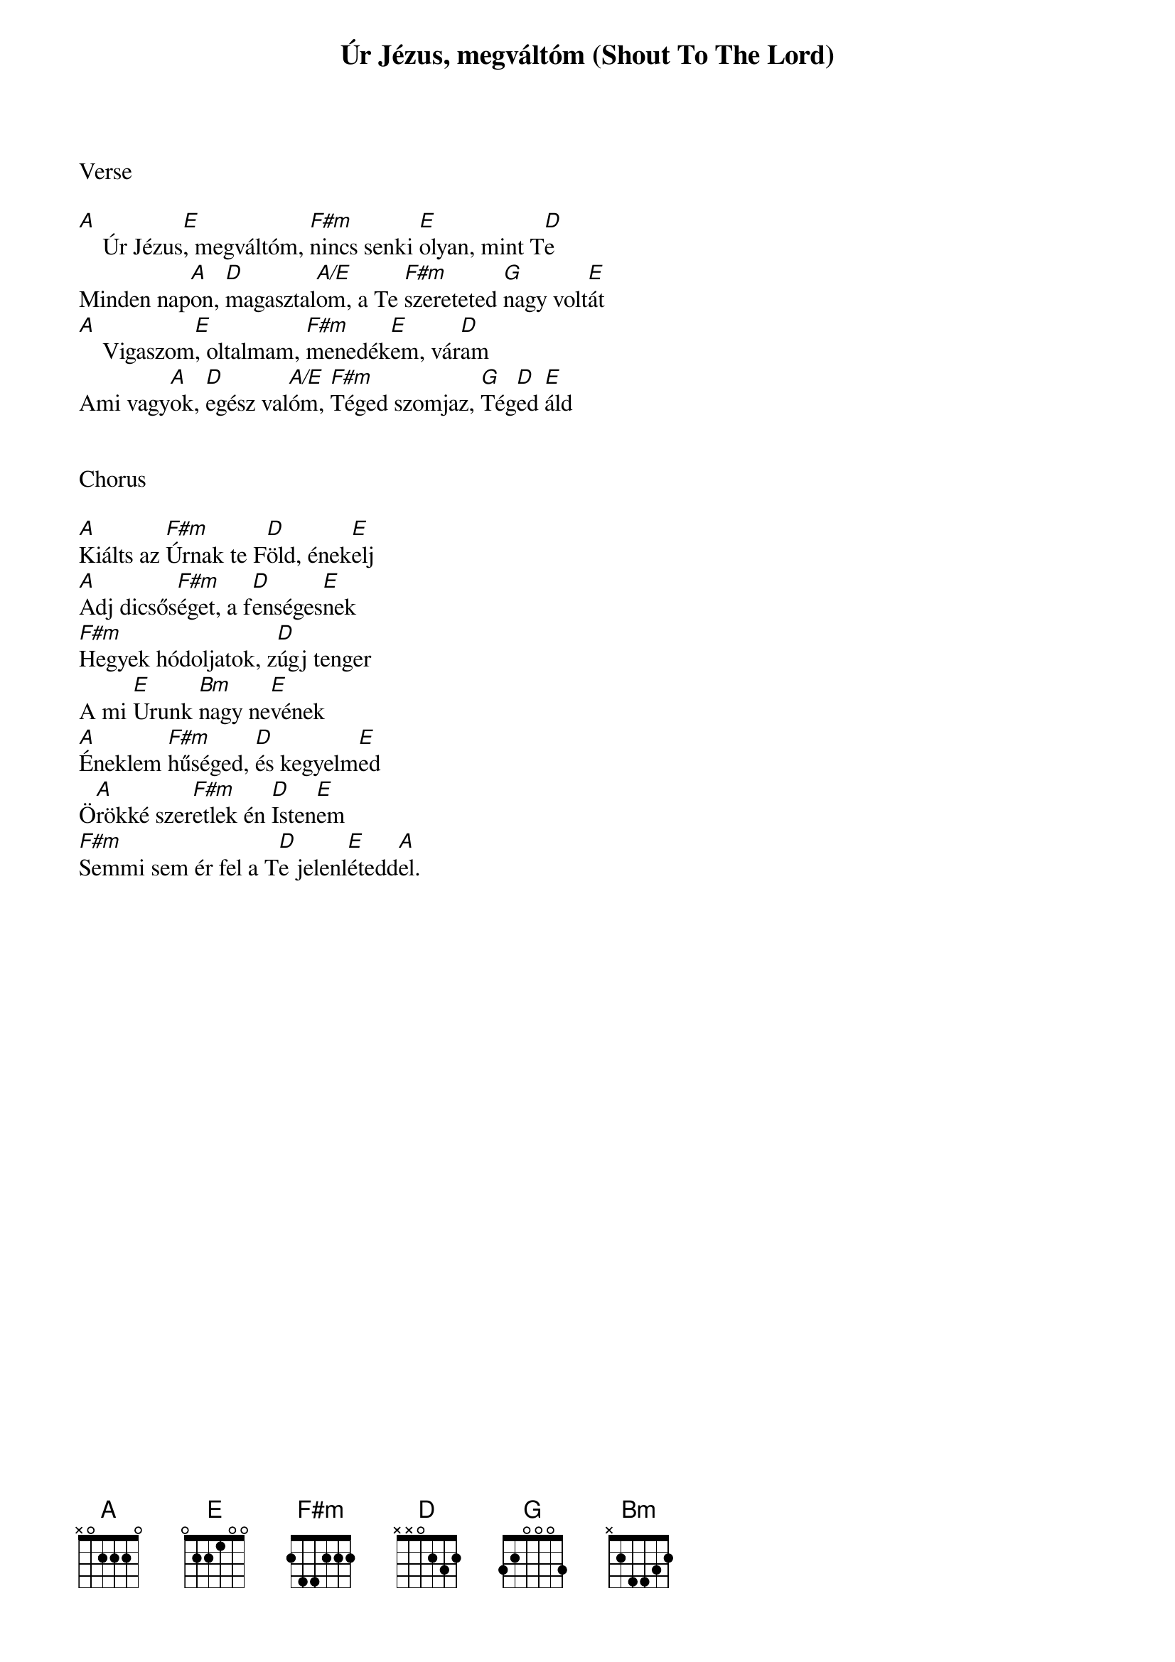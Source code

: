 {title: Úr Jézus, megváltóm (Shout To The Lord)}
{meta: CCLI 1406918}
{key: A}
{tempo: 72}
{time: 4/4}
{duration: 360}



Verse

[A]    Úr Jézus[E], megváltóm, [F#m]nincs senki [E]olyan, mint T[D]e
Minden nap[A]on, [D]magasztal[A/E]om, a Te [F#m]szereteted [G]nagy volt[E]át
[A]    Vigaszom[E], oltalmam, [F#m]menedék[E]em, vár[D]am
Ami vagy[A]ok, [D]egész val[A/E]óm, [F#m]Téged szomjaz, [G]Tég[D]ed [E]áld


Chorus

[A]Kiálts az [F#m]Úrnak te F[D]öld, ének[E]elj
[A]Adj dicsős[F#m]éget, a f[D]enséges[E]nek
[F#m]Hegyek hódoljatok, z[D]úgj tenger
A mi [E]Urunk [Bm]nagy ne[E]vének
[A]Éneklem [F#m]hűséged, [D]és kegyelm[E]ed
Ö[A]rökké szer[F#m]etlek én [D]Isten[E]em
[F#m]Semmi sem ér fel a T[D]e jelenl[E]étedd[A]el.